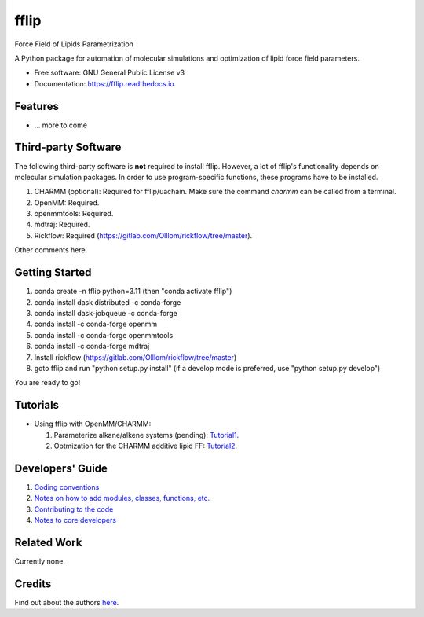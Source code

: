 .. README for Gitlab
.. Keep text up to date with top-level docs/readme.rst (for sphinx)
.. Those are two separate files, because
.. a) otherwise the links do not work and there is no convincing workaround
.. b) having different representations on gitlab and readthedocs could be helpful


=====
fflip
=====



.. see https://anaconda.org/conda-forge/plotly/badges for conda badges

Force Field of Lipids Parametrization

A Python package for automation of molecular simulations and optimization of lipid force field parameters.

* Free software: GNU General Public License v3

* Documentation: https://fflip.readthedocs.io.



Features
--------

* ... more to come



Third-party Software
--------------------

The following third-party software is **not** required to install fflip.
However, a lot of fflip's functionality depends on molecular simulation packages.
In order to use program-specific functions, these programs have to be installed.

1) CHARMM (optional): Required for fflip/uachain. Make sure the command *charmm* can be called from a terminal.
2) OpenMM: Required.
3) openmmtools: Required.
4) mdtraj: Required.
5) Rickflow: Required (https://gitlab.com/Olllom/rickflow/tree/master).

Other comments here.



Getting Started
------------------

1) conda create -n fflip python=3.11 (then "conda activate fflip")
2) conda install dask distributed -c conda-forge  
3) conda install dask-jobqueue -c conda-forge  
4) conda install -c conda-forge openmm
5) conda install -c conda-forge openmmtools
6) conda install -c conda-forge mdtraj
7) Install rickflow (https://gitlab.com/Olllom/rickflow/tree/master)
8) goto fflip and run "python setup.py install" (if a develop mode is preferred, use "python setup.py develop")

You are ready to go!



Tutorials
---------

-  Using fflip with OpenMM/CHARMM:

   1) Parameterize alkane/alkene systems (pending): Tutorial1_.
   2) Optmization for the CHARMM additive lipid FF: Tutorial2_.

.. _Tutorial1: examples/01_alkane_system/placeholder1.ipynb
.. _Tutorial2: examples/02_additive_lipid/


Developers' Guide
-----------------

1) `Coding conventions`_
2) `Notes on how to add modules, classes, functions, etc.`_
3) `Contributing to the code`_
4)  `Notes to core developers`_

.. _Coding conventions: docs/notebooks/02_coding_conventions.ipynb
.. _Notes on how to add modules, classes, functions, etc.: docs/notebooks/03_adding_stuff.ipynb
.. _Contributing to the code: CONTRIBUTING.rst
.. _Notes to core developers: docs/notebooks/04_mergerequests.ipynb


Related Work
------------

Currently none.


Credits
---------

Find out about the authors here_.

.. _here: AUTHORS.rst
